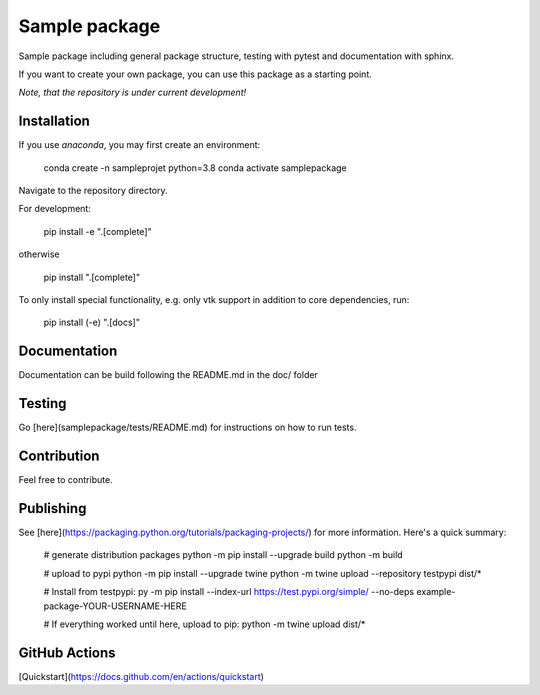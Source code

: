 Sample package
==============

|Codecov|

Sample package including general package structure, testing with pytest and documentation with sphinx.

If you want to create your own package, you can use this package as a starting point.

*Note, that the repository is under current development!*

Installation
------------
If you use `anaconda`, you may first create an environment:

     conda create -n sampleprojet python=3.8
     conda activate samplepackage

Navigate to the repository directory.

For development:

    pip install -e ".[complete]"

otherwise

    pip install ".[complete]"

To only install special functionality, e.g. only vtk support in addition to core dependencies, run:

    pip install (-e) ".[docs]"


Documentation
-------------
Documentation can be build following the README.md in the doc/ folder

Testing
-------
Go [here](samplepackage/tests/README.md) for instructions on how to run tests.


Contribution
------------
Feel free to contribute.

Publishing
----------
See [here](https://packaging.python.org/tutorials/packaging-projects/) for more information.
Here's a quick summary:

    # generate distribution packages
    python -m pip install --upgrade build
    python -m build

    # upload to pypi
    python -m pip install --upgrade twine
    python -m twine upload --repository testpypi dist/*

    # Install from testpypi:
    py -m pip install --index-url https://test.pypi.org/simple/ --no-deps example-package-YOUR-USERNAME-HERE

    # If everything worked until here, upload to pip:
    python -m twine upload dist/*


GitHub Actions
--------------
[Quickstart](https://docs.github.com/en/actions/quickstart)

.. |Codecov| image:: https://codecov.io/gh/matthiasprobst/python-sample-package/branch/master/graph/badge.svg
    :target: https://codecov.io/gh/matthiasprobst/python-sample-package